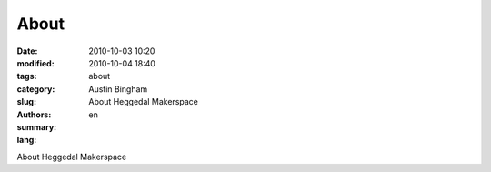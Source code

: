 About
#####

:date: 2010-10-03 10:20
:modified: 2010-10-04 18:40
:tags: 
:category: 
:slug: about
:authors: Austin Bingham
:summary: About Heggedal Makerspace
:lang: en

About Heggedal Makerspace